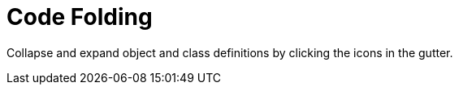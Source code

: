= Code Folding

Collapse and expand object and class definitions by clicking the icons in the gutter.
